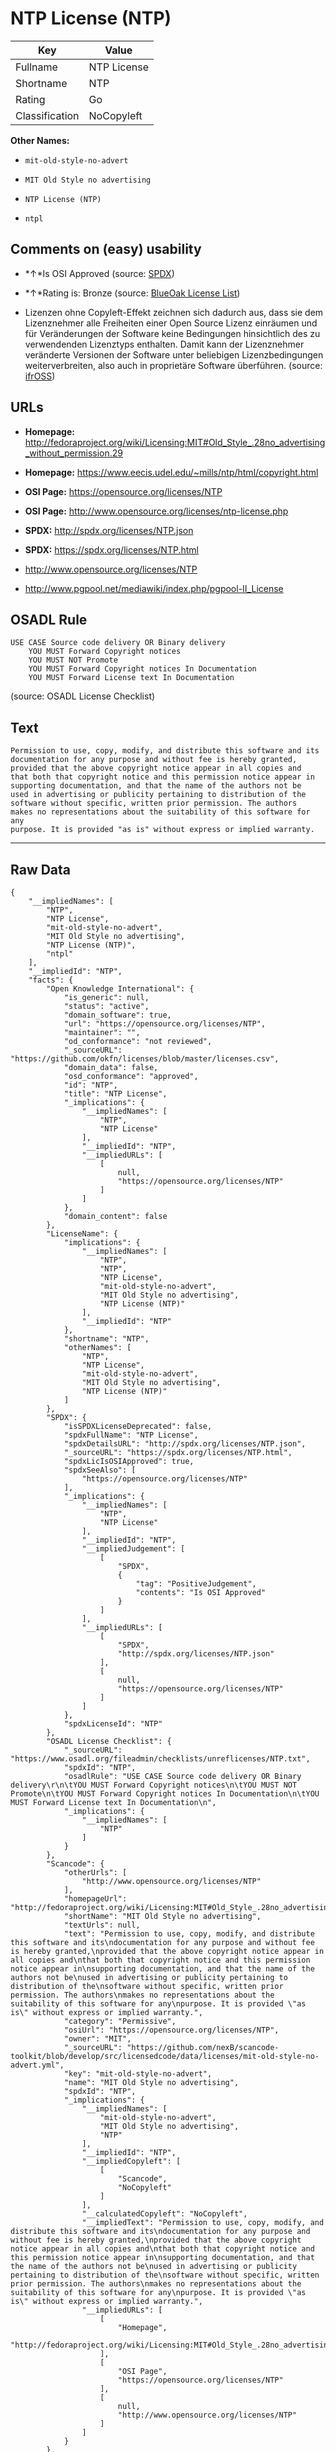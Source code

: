 * NTP License (NTP)

| Key              | Value         |
|------------------+---------------|
| Fullname         | NTP License   |
| Shortname        | NTP           |
| Rating           | Go            |
| Classification   | NoCopyleft    |

*Other Names:*

- =mit-old-style-no-advert=

- =MIT Old Style no advertising=

- =NTP License (NTP)=

- =ntpl=

** Comments on (easy) usability

- *↑*Is OSI Approved (source:
  [[https://spdx.org/licenses/NTP.html][SPDX]])

- *↑*Rating is: Bronze (source:
  [[https://blueoakcouncil.org/list][BlueOak License List]])

- Lizenzen ohne Copyleft-Effekt zeichnen sich dadurch aus, dass sie dem
  Lizenznehmer alle Freiheiten einer Open Source Lizenz einräumen und
  für Veränderungen der Software keine Bedingungen hinsichtlich des zu
  verwendenden Lizenztyps enthalten. Damit kann der Lizenznehmer
  veränderte Versionen der Software unter beliebigen Lizenzbedingungen
  weiterverbreiten, also auch in proprietäre Software überführen.
  (source: [[https://ifross.github.io/ifrOSS/Lizenzcenter][ifrOSS]])

** URLs

- *Homepage:*
  http://fedoraproject.org/wiki/Licensing:MIT#Old_Style_.28no_advertising_without_permission.29

- *Homepage:* https://www.eecis.udel.edu/~mills/ntp/html/copyright.html

- *OSI Page:* https://opensource.org/licenses/NTP

- *OSI Page:* http://www.opensource.org/licenses/ntp-license.php

- *SPDX:* http://spdx.org/licenses/NTP.json

- *SPDX:* https://spdx.org/licenses/NTP.html

- http://www.opensource.org/licenses/NTP

- http://www.pgpool.net/mediawiki/index.php/pgpool-II_License

** OSADL Rule

#+BEGIN_EXAMPLE
    USE CASE Source code delivery OR Binary delivery
    	YOU MUST Forward Copyright notices
    	YOU MUST NOT Promote
    	YOU MUST Forward Copyright notices In Documentation
    	YOU MUST Forward License text In Documentation
#+END_EXAMPLE

(source: OSADL License Checklist)

** Text

#+BEGIN_EXAMPLE
    Permission to use, copy, modify, and distribute this software and its
    documentation for any purpose and without fee is hereby granted,
    provided that the above copyright notice appear in all copies and
    that both that copyright notice and this permission notice appear in
    supporting documentation, and that the name of the authors not be
    used in advertising or publicity pertaining to distribution of the
    software without specific, written prior permission. The authors
    makes no representations about the suitability of this software for any
    purpose. It is provided "as is" without express or implied warranty.
#+END_EXAMPLE

--------------

** Raw Data

#+BEGIN_EXAMPLE
    {
        "__impliedNames": [
            "NTP",
            "NTP License",
            "mit-old-style-no-advert",
            "MIT Old Style no advertising",
            "NTP License (NTP)",
            "ntpl"
        ],
        "__impliedId": "NTP",
        "facts": {
            "Open Knowledge International": {
                "is_generic": null,
                "status": "active",
                "domain_software": true,
                "url": "https://opensource.org/licenses/NTP",
                "maintainer": "",
                "od_conformance": "not reviewed",
                "_sourceURL": "https://github.com/okfn/licenses/blob/master/licenses.csv",
                "domain_data": false,
                "osd_conformance": "approved",
                "id": "NTP",
                "title": "NTP License",
                "_implications": {
                    "__impliedNames": [
                        "NTP",
                        "NTP License"
                    ],
                    "__impliedId": "NTP",
                    "__impliedURLs": [
                        [
                            null,
                            "https://opensource.org/licenses/NTP"
                        ]
                    ]
                },
                "domain_content": false
            },
            "LicenseName": {
                "implications": {
                    "__impliedNames": [
                        "NTP",
                        "NTP",
                        "NTP License",
                        "mit-old-style-no-advert",
                        "MIT Old Style no advertising",
                        "NTP License (NTP)"
                    ],
                    "__impliedId": "NTP"
                },
                "shortname": "NTP",
                "otherNames": [
                    "NTP",
                    "NTP License",
                    "mit-old-style-no-advert",
                    "MIT Old Style no advertising",
                    "NTP License (NTP)"
                ]
            },
            "SPDX": {
                "isSPDXLicenseDeprecated": false,
                "spdxFullName": "NTP License",
                "spdxDetailsURL": "http://spdx.org/licenses/NTP.json",
                "_sourceURL": "https://spdx.org/licenses/NTP.html",
                "spdxLicIsOSIApproved": true,
                "spdxSeeAlso": [
                    "https://opensource.org/licenses/NTP"
                ],
                "_implications": {
                    "__impliedNames": [
                        "NTP",
                        "NTP License"
                    ],
                    "__impliedId": "NTP",
                    "__impliedJudgement": [
                        [
                            "SPDX",
                            {
                                "tag": "PositiveJudgement",
                                "contents": "Is OSI Approved"
                            }
                        ]
                    ],
                    "__impliedURLs": [
                        [
                            "SPDX",
                            "http://spdx.org/licenses/NTP.json"
                        ],
                        [
                            null,
                            "https://opensource.org/licenses/NTP"
                        ]
                    ]
                },
                "spdxLicenseId": "NTP"
            },
            "OSADL License Checklist": {
                "_sourceURL": "https://www.osadl.org/fileadmin/checklists/unreflicenses/NTP.txt",
                "spdxId": "NTP",
                "osadlRule": "USE CASE Source code delivery OR Binary delivery\r\n\tYOU MUST Forward Copyright notices\n\tYOU MUST NOT Promote\n\tYOU MUST Forward Copyright notices In Documentation\n\tYOU MUST Forward License text In Documentation\n",
                "_implications": {
                    "__impliedNames": [
                        "NTP"
                    ]
                }
            },
            "Scancode": {
                "otherUrls": [
                    "http://www.opensource.org/licenses/NTP"
                ],
                "homepageUrl": "http://fedoraproject.org/wiki/Licensing:MIT#Old_Style_.28no_advertising_without_permission.29",
                "shortName": "MIT Old Style no advertising",
                "textUrls": null,
                "text": "Permission to use, copy, modify, and distribute this software and its\ndocumentation for any purpose and without fee is hereby granted,\nprovided that the above copyright notice appear in all copies and\nthat both that copyright notice and this permission notice appear in\nsupporting documentation, and that the name of the authors not be\nused in advertising or publicity pertaining to distribution of the\nsoftware without specific, written prior permission. The authors\nmakes no representations about the suitability of this software for any\npurpose. It is provided \"as is\" without express or implied warranty.",
                "category": "Permissive",
                "osiUrl": "https://opensource.org/licenses/NTP",
                "owner": "MIT",
                "_sourceURL": "https://github.com/nexB/scancode-toolkit/blob/develop/src/licensedcode/data/licenses/mit-old-style-no-advert.yml",
                "key": "mit-old-style-no-advert",
                "name": "MIT Old Style no advertising",
                "spdxId": "NTP",
                "_implications": {
                    "__impliedNames": [
                        "mit-old-style-no-advert",
                        "MIT Old Style no advertising",
                        "NTP"
                    ],
                    "__impliedId": "NTP",
                    "__impliedCopyleft": [
                        [
                            "Scancode",
                            "NoCopyleft"
                        ]
                    ],
                    "__calculatedCopyleft": "NoCopyleft",
                    "__impliedText": "Permission to use, copy, modify, and distribute this software and its\ndocumentation for any purpose and without fee is hereby granted,\nprovided that the above copyright notice appear in all copies and\nthat both that copyright notice and this permission notice appear in\nsupporting documentation, and that the name of the authors not be\nused in advertising or publicity pertaining to distribution of the\nsoftware without specific, written prior permission. The authors\nmakes no representations about the suitability of this software for any\npurpose. It is provided \"as is\" without express or implied warranty.",
                    "__impliedURLs": [
                        [
                            "Homepage",
                            "http://fedoraproject.org/wiki/Licensing:MIT#Old_Style_.28no_advertising_without_permission.29"
                        ],
                        [
                            "OSI Page",
                            "https://opensource.org/licenses/NTP"
                        ],
                        [
                            null,
                            "http://www.opensource.org/licenses/NTP"
                        ]
                    ]
                }
            },
            "OpenChainPolicyTemplate": {
                "isSaaSDeemed": "no",
                "licenseType": "permissive",
                "freedomOrDeath": "no",
                "typeCopyleft": "no",
                "_sourceURL": "https://github.com/OpenChain-Project/curriculum/raw/ddf1e879341adbd9b297cd67c5d5c16b2076540b/policy-template/Open%20Source%20Policy%20Template%20for%20OpenChain%20Specification%201.2.ods",
                "name": "NTP License",
                "commercialUse": true,
                "spdxId": "NTP",
                "_implications": {
                    "__impliedNames": [
                        "NTP"
                    ]
                }
            },
            "BlueOak License List": {
                "BlueOakRating": "Bronze",
                "url": "https://spdx.org/licenses/NTP.html",
                "isPermissive": true,
                "_sourceURL": "https://blueoakcouncil.org/list",
                "name": "NTP License",
                "id": "NTP",
                "_implications": {
                    "__impliedNames": [
                        "NTP"
                    ],
                    "__impliedJudgement": [
                        [
                            "BlueOak License List",
                            {
                                "tag": "PositiveJudgement",
                                "contents": "Rating is: Bronze"
                            }
                        ]
                    ],
                    "__impliedCopyleft": [
                        [
                            "BlueOak License List",
                            "NoCopyleft"
                        ]
                    ],
                    "__calculatedCopyleft": "NoCopyleft",
                    "__impliedURLs": [
                        [
                            "SPDX",
                            "https://spdx.org/licenses/NTP.html"
                        ]
                    ]
                }
            },
            "ifrOSS": {
                "ifrKind": "IfrNoCopyleft",
                "ifrURL": "https://www.eecis.udel.edu/~mills/ntp/html/copyright.html",
                "_sourceURL": "https://ifross.github.io/ifrOSS/Lizenzcenter",
                "ifrName": "NTP License",
                "ifrId": null,
                "_implications": {
                    "__impliedNames": [
                        "NTP License"
                    ],
                    "__impliedJudgement": [
                        [
                            "ifrOSS",
                            {
                                "tag": "NeutralJudgement",
                                "contents": "Lizenzen ohne Copyleft-Effekt zeichnen sich dadurch aus, dass sie dem Lizenznehmer alle Freiheiten einer Open Source Lizenz einrÃ¤umen und fÃ¼r VerÃ¤nderungen der Software keine Bedingungen hinsichtlich des zu verwendenden Lizenztyps enthalten. Damit kann der Lizenznehmer verÃ¤nderte Versionen der Software unter beliebigen Lizenzbedingungen weiterverbreiten, also auch in proprietÃ¤re Software Ã¼berfÃ¼hren."
                            }
                        ]
                    ],
                    "__impliedCopyleft": [
                        [
                            "ifrOSS",
                            "NoCopyleft"
                        ]
                    ],
                    "__calculatedCopyleft": "NoCopyleft",
                    "__impliedURLs": [
                        [
                            null,
                            "https://www.eecis.udel.edu/~mills/ntp/html/copyright.html"
                        ]
                    ]
                }
            },
            "OpenSourceInitiative": {
                "text": [
                    {
                        "url": "https://opensource.org/licenses/NTP",
                        "title": "HTML",
                        "media_type": "text/html"
                    }
                ],
                "identifiers": [
                    {
                        "identifier": "NTP",
                        "scheme": "SPDX"
                    }
                ],
                "superseded_by": null,
                "_sourceURL": "https://opensource.org/licenses/",
                "name": "NTP License (NTP)",
                "other_names": [],
                "keywords": [
                    "osi-approved"
                ],
                "id": "NTP",
                "links": [
                    {
                        "note": "OSI Page",
                        "url": "https://opensource.org/licenses/NTP"
                    }
                ],
                "_implications": {
                    "__impliedNames": [
                        "NTP",
                        "NTP License (NTP)",
                        "NTP"
                    ],
                    "__impliedURLs": [
                        [
                            "OSI Page",
                            "https://opensource.org/licenses/NTP"
                        ]
                    ]
                }
            }
        },
        "__impliedJudgement": [
            [
                "BlueOak License List",
                {
                    "tag": "PositiveJudgement",
                    "contents": "Rating is: Bronze"
                }
            ],
            [
                "SPDX",
                {
                    "tag": "PositiveJudgement",
                    "contents": "Is OSI Approved"
                }
            ],
            [
                "ifrOSS",
                {
                    "tag": "NeutralJudgement",
                    "contents": "Lizenzen ohne Copyleft-Effekt zeichnen sich dadurch aus, dass sie dem Lizenznehmer alle Freiheiten einer Open Source Lizenz einrÃ¤umen und fÃ¼r VerÃ¤nderungen der Software keine Bedingungen hinsichtlich des zu verwendenden Lizenztyps enthalten. Damit kann der Lizenznehmer verÃ¤nderte Versionen der Software unter beliebigen Lizenzbedingungen weiterverbreiten, also auch in proprietÃ¤re Software Ã¼berfÃ¼hren."
                }
            ]
        ],
        "__impliedCopyleft": [
            [
                "BlueOak License List",
                "NoCopyleft"
            ],
            [
                "Scancode",
                "NoCopyleft"
            ],
            [
                "ifrOSS",
                "NoCopyleft"
            ]
        ],
        "__calculatedCopyleft": "NoCopyleft",
        "__impliedText": "Permission to use, copy, modify, and distribute this software and its\ndocumentation for any purpose and without fee is hereby granted,\nprovided that the above copyright notice appear in all copies and\nthat both that copyright notice and this permission notice appear in\nsupporting documentation, and that the name of the authors not be\nused in advertising or publicity pertaining to distribution of the\nsoftware without specific, written prior permission. The authors\nmakes no representations about the suitability of this software for any\npurpose. It is provided \"as is\" without express or implied warranty.",
        "__impliedURLs": [
            [
                "SPDX",
                "http://spdx.org/licenses/NTP.json"
            ],
            [
                null,
                "https://opensource.org/licenses/NTP"
            ],
            [
                "SPDX",
                "https://spdx.org/licenses/NTP.html"
            ],
            [
                "Homepage",
                "http://fedoraproject.org/wiki/Licensing:MIT#Old_Style_.28no_advertising_without_permission.29"
            ],
            [
                "OSI Page",
                "https://opensource.org/licenses/NTP"
            ],
            [
                null,
                "http://www.opensource.org/licenses/NTP"
            ],
            [
                "Homepage",
                "https://www.eecis.udel.edu/~mills/ntp/html/copyright.html"
            ],
            [
                "OSI Page",
                "http://www.opensource.org/licenses/ntp-license.php"
            ],
            [
                null,
                "http://www.pgpool.net/mediawiki/index.php/pgpool-II_License"
            ],
            [
                null,
                "https://www.eecis.udel.edu/~mills/ntp/html/copyright.html"
            ]
        ]
    }
#+END_EXAMPLE